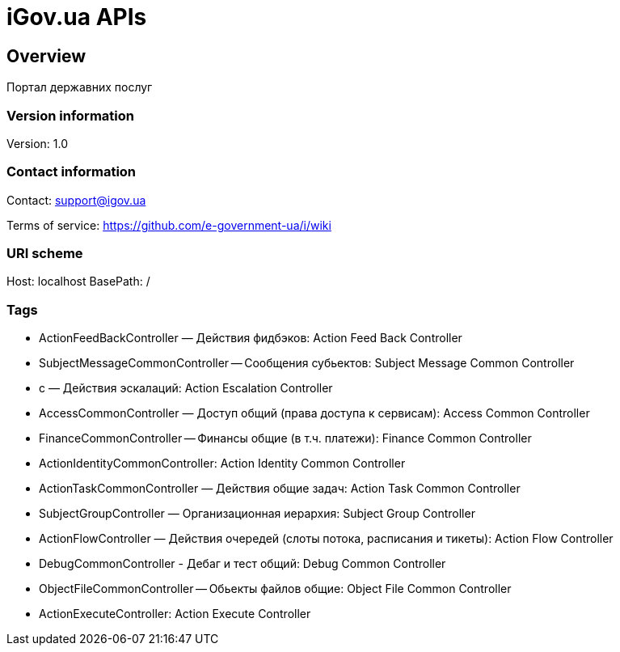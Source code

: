 = iGov.ua APIs

== Overview
Портал державних послуг

=== Version information
Version: 1.0

=== Contact information
Contact: support@igov.ua

Terms of service: https://github.com/e-government-ua/i/wiki

=== URI scheme
Host: localhost
BasePath: /

=== Tags

* ActionFeedBackController — Действия фидбэков: Action Feed Back Controller
* SubjectMessageCommonController -- Сообщения субьектов: Subject Message Common Controller
* с — Действия эскалаций: Action Escalation Controller
* AccessCommonController — Доступ общий (права доступа к сервисам): Access Common Controller
* FinanceCommonController -- Финансы общие (в т.ч. платежи): Finance Common Controller
* ActionIdentityCommonController: Action Identity Common Controller
* ActionTaskCommonController — Действия общие задач: Action Task Common Controller
* SubjectGroupController — Организационная иерархия: Subject Group Controller
* ActionFlowController — Действия очередей (слоты потока, расписания и тикеты): Action Flow Controller
* DebugCommonController - Дебаг и тест общий: Debug Common Controller
* ObjectFileCommonController -- Обьекты файлов общие: Object File Common Controller
* ActionExecuteController: Action Execute Controller


